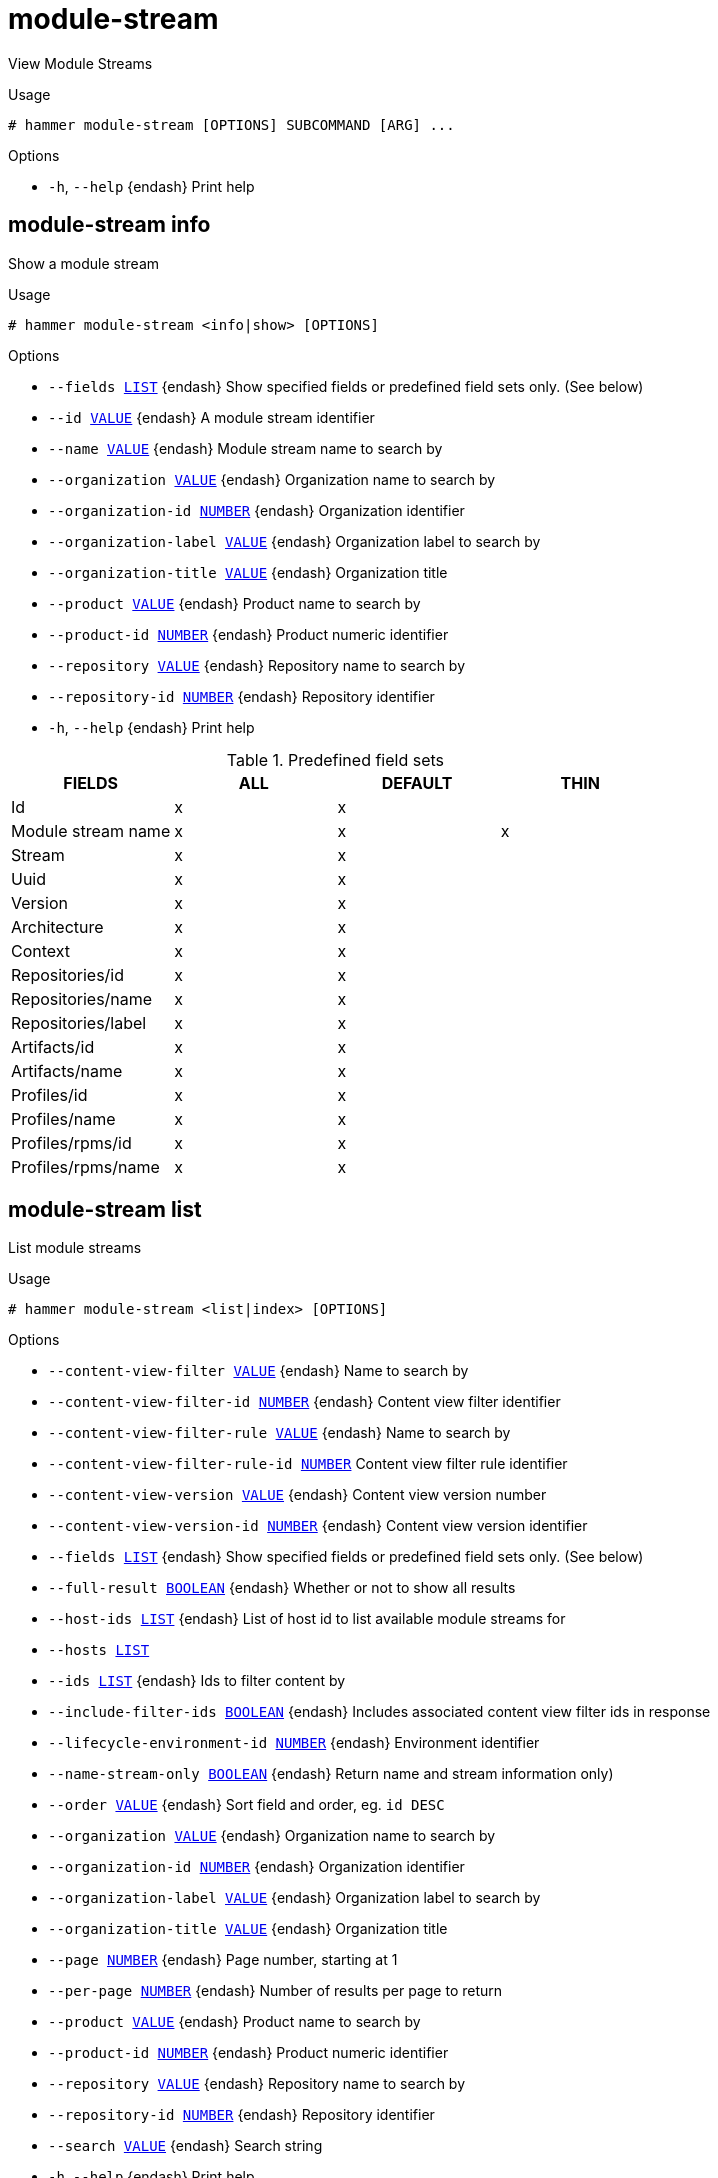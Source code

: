 [id="hammer-module-stream"]
= module-stream

View Module Streams

.Usage
----
# hammer module-stream [OPTIONS] SUBCOMMAND [ARG] ...
----



.Options
* `-h`, `--help` {endash} Print help



[id="hammer-module-stream-info"]
== module-stream info

Show a module stream

.Usage
----
# hammer module-stream <info|show> [OPTIONS]
----

.Options
* `--fields xref:hammer-option-details-list[LIST]` {endash} Show specified fields or predefined field sets only. (See below)
* `--id xref:hammer-option-details-value[VALUE]` {endash} A module stream identifier
* `--name xref:hammer-option-details-value[VALUE]` {endash} Module stream name to search by
* `--organization xref:hammer-option-details-value[VALUE]` {endash} Organization name to search by
* `--organization-id xref:hammer-option-details-number[NUMBER]` {endash} Organization identifier
* `--organization-label xref:hammer-option-details-value[VALUE]` {endash} Organization label to search by
* `--organization-title xref:hammer-option-details-value[VALUE]` {endash} Organization title
* `--product xref:hammer-option-details-value[VALUE]` {endash} Product name to search by
* `--product-id xref:hammer-option-details-number[NUMBER]` {endash} Product numeric identifier
* `--repository xref:hammer-option-details-value[VALUE]` {endash} Repository name to search by
* `--repository-id xref:hammer-option-details-number[NUMBER]` {endash} Repository identifier
* `-h`, `--help` {endash} Print help

.Predefined field sets
|===
| FIELDS             | ALL | DEFAULT | THIN

| Id                 | x   | x       |
| Module stream name | x   | x       | x
| Stream             | x   | x       |
| Uuid               | x   | x       |
| Version            | x   | x       |
| Architecture       | x   | x       |
| Context            | x   | x       |
| Repositories/id    | x   | x       |
| Repositories/name  | x   | x       |
| Repositories/label | x   | x       |
| Artifacts/id       | x   | x       |
| Artifacts/name     | x   | x       |
| Profiles/id        | x   | x       |
| Profiles/name      | x   | x       |
| Profiles/rpms/id   | x   | x       |
| Profiles/rpms/name | x   | x       |
|===


[id="hammer-module-stream-list"]
== module-stream list

List module streams

.Usage
----
# hammer module-stream <list|index> [OPTIONS]
----

.Options
* `--content-view-filter xref:hammer-option-details-value[VALUE]` {endash} Name to search by
* `--content-view-filter-id xref:hammer-option-details-number[NUMBER]` {endash} Content view filter identifier
* `--content-view-filter-rule xref:hammer-option-details-value[VALUE]` {endash} Name to search by
* `--content-view-filter-rule-id xref:hammer-option-details-number[NUMBER]` Content view filter rule identifier
* `--content-view-version xref:hammer-option-details-value[VALUE]` {endash} Content view version number
* `--content-view-version-id xref:hammer-option-details-number[NUMBER]` {endash} Content view version identifier
* `--fields xref:hammer-option-details-list[LIST]` {endash} Show specified fields or predefined field sets only. (See below)
* `--full-result xref:hammer-option-details-boolean[BOOLEAN]` {endash} Whether or not to show all results
* `--host-ids xref:hammer-option-details-list[LIST]` {endash} List of host id to list available module streams for
* `--hosts xref:hammer-option-details-list[LIST]`
* `--ids xref:hammer-option-details-list[LIST]` {endash} Ids to filter content by
* `--include-filter-ids xref:hammer-option-details-boolean[BOOLEAN]` {endash} Includes associated content view filter ids in response
* `--lifecycle-environment-id xref:hammer-option-details-number[NUMBER]` {endash} Environment identifier
* `--name-stream-only xref:hammer-option-details-boolean[BOOLEAN]` {endash} Return name and stream information only)
* `--order xref:hammer-option-details-value[VALUE]` {endash} Sort field and order, eg. `id DESC`
* `--organization xref:hammer-option-details-value[VALUE]` {endash} Organization name to search by
* `--organization-id xref:hammer-option-details-number[NUMBER]` {endash} Organization identifier
* `--organization-label xref:hammer-option-details-value[VALUE]` {endash} Organization label to search by
* `--organization-title xref:hammer-option-details-value[VALUE]` {endash} Organization title
* `--page xref:hammer-option-details-number[NUMBER]` {endash} Page number, starting at 1
* `--per-page xref:hammer-option-details-number[NUMBER]` {endash} Number of results per page to return
* `--product xref:hammer-option-details-value[VALUE]` {endash} Product name to search by
* `--product-id xref:hammer-option-details-number[NUMBER]` {endash} Product numeric identifier
* `--repository xref:hammer-option-details-value[VALUE]` {endash} Repository name to search by
* `--repository-id xref:hammer-option-details-number[NUMBER]` {endash} Repository identifier
* `--search xref:hammer-option-details-value[VALUE]` {endash} Search string
* `-h`, `--help` {endash} Print help

.Predefined field sets
|===
| FIELDS             | ALL | DEFAULT | THIN

| Id                 | x   | x       |
| Module stream name | x   | x       | x
| Stream             | x   | x       |
| Uuid               | x   | x       |
| Version            | x   | x       |
| Architecture       | x   | x       |
| Context            | x   | x       |
|===


